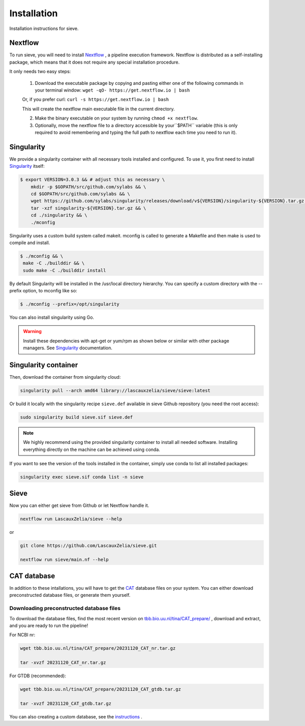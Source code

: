 Installation
============

Installation instructions for sieve. 

Nextflow
--------

To run sieve, you will need to install `Nextflow <https://www.nextflow.io/docs/latest/index.html>`_ , a pipeline execution framework. Nextflow is distributed as a self-installing package, which means that it does not require any special installation procedure.

It only needs two easy steps:

    1. Download the executable package by copying and pasting either one of the following commands in your terminal window: ``wget -qO- https://get.nextflow.io | bash``

    Or, if you prefer curl: ``curl -s https://get.nextflow.io | bash``

    This will create the nextflow main executable file in the current directory.

    2. Make the binary executable on your system by running ``chmod +x nextflow``.

    3. Optionally, move the nextflow file to a directory accessible by your``$PATH`` variable (this is only required to avoid remembering and typing the full path to nextflow each time you need to run it).


Singularity
-----------

We provide a singularity container with all necessary tools installed and configured. To use it, you first need to install `Singularity <https://docs.sylabs.io/guides/3.0/user-guide/index.html>`_  itself: 

.. code-block:: console

   $ export VERSION=3.0.3 && # adjust this as necessary \
       mkdir -p $GOPATH/src/github.com/sylabs && \
       cd $GOPATH/src/github.com/sylabs && \
       wget https://github.com/sylabs/singularity/releases/download/v${VERSION}/singularity-${VERSION}.tar.gz && \
       tar -xzf singularity-${VERSION}.tar.gz && \
       cd ./singularity && \
       ./mconfig

Singularity uses a custom build system called makeit. mconfig is called to generate a Makefile and then make is used to compile and install.

.. code-block:: console

   $ ./mconfig && \
    make -C ./builddir && \
    sudo make -C ./builddir install

By default Singularity will be installed in the /usr/local directory hierarchy. You can specify a custom directory with the --prefix option, to mconfig like so:

.. code-block:: console

   $ ./mconfig --prefix=/opt/singularity

You can also install singularity using Go.


.. WARNING::

   Install these dependencies with apt-get or yum/rpm as shown below or similar with other package managers. See  `Singularity <https://docs.sylabs.io/guides/3.0/user-guide/index.html>`_ documentation. 


Singularity container
---------------------

Then, download the container from singularity cloud:

.. code-block:: console

   singularity pull --arch amd64 library://lascauxzelia/sieve/sieve:latest

Or build it locally with the singularity recipe ``sieve.def`` available in sieve Github repository (you need the root access):

.. code-block:: console

   sudo singularity build sieve.sif sieve.def


.. NOTE::

   We highly recommend using the provided singularity container to install all needed software. Installing everything directly on the machine can be achieved using conda. 

If you want to see the version of the tools installed in the container, simply use conda to list all installed packages:

.. code-block:: console

   singularity exec sieve.sif conda list -n sieve

Sieve
-----

Now you can either get sieve from Github or let Nextflow handle it. 

.. code-block:: console

    nextflow run LascauxZelia/sieve --help

or 

.. code-block:: console

   git clone https://github.com/LascauxZelia/sieve.git

   nextflow run sieve/main.nf --help

CAT database
------------

In addition to these intallations, you will have to get the `CAT <https://github.com/dutilh/CAT#downloading-preconstructed-database-files>`_ database files on your system. You can either download preconstructed database files, or generate them yourself. 

Downloading preconstructed database files
~~~~~~~~~~~~~~~~~~~~~~~~~~~~~~~~~~~~~~~~~

To download the database files, find the most recent version on `tbb.bio.uu.nl/tina/CAT_prepare/ <tbb.bio.uu.nl/tina/CAT_prepare/>`_ , download and extract, and you are ready to run the pipeline!

For NCBI nr:

.. code-block:: console

    wget tbb.bio.uu.nl/tina/CAT_prepare/20231120_CAT_nr.tar.gz

    tar -xvzf 20231120_CAT_nr.tar.gz

For GTDB (recommended):

.. code-block:: console

    wget tbb.bio.uu.nl/tina/CAT_prepare/20231120_CAT_gtdb.tar.gz

    tar -xvzf 20231120_CAT_gtdb.tar.gz

You can also creating a custom database, see the `instructions <https://github.com/dutilh/CAT#downloading-preconstructed-database-files>`_ . 

